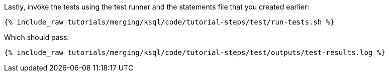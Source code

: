 Lastly, invoke the tests using the test runner and the statements file that you created earlier:

+++++
<pre class="snippet"><code class="shell">{% include_raw tutorials/merging/ksql/code/tutorial-steps/test/run-tests.sh %}</code></pre>
+++++

Which should pass:

+++++
<pre class="snippet"><code class="shell">{% include_raw tutorials/merging/ksql/code/tutorial-steps/test/outputs/test-results.log %}</code></pre>
+++++